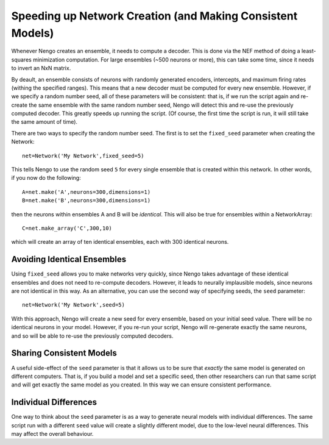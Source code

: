Speeding up Network Creation (and Making Consistent Models) 
============================================================

Whenever Nengo creates an ensemble, it needs to compute a decoder.  This is done via the NEF
method of doing a least-squares minimization computation.  For large ensembles (~500 neurons or more), 
this can take some time, since it needs to invert an NxN matrix.

By deault, an ensemble consists of neurons with randomly generated encoders, intercepts, and
maximum firing rates (withing the specified ranges).  This means that a new decoder must be
computed for every new ensemble.  However, if we specify a random number seed, all of these
parameters will be consistent: that is, if we run the script again and re-create the same
ensemble with the same random number seed, Nengo will detect this and re-use the previously
computed decoder.  This greatly speeds up running the script.  (Of course, the first time
the script is run, it will still take the same amount of time).

There are two ways to specify the random number seed.  The first is to set the ``fixed_seed`` parameter
when creating the Network::

    net=Network('My Network',fixed_seed=5)
    
This tells Nengo to use the random seed ``5`` for every single ensemble that is created within
this network.  In other words, if you now do the following::

  A=net.make('A',neurons=300,dimensions=1)
  B=net.make('B',neurons=300,dimensions=1)

then the neurons within ensembles A and B will be *identical*.  This will also be true for
ensembles within a NetworkArray::

  C=net.make_array('C',300,10)
  
which will create an array of ten identical ensembles, each with 300 identical neurons.

Avoiding Identical Ensembles
----------------------------------

Using ``fixed_seed`` allows you to make networks very quickly, since Nengo takes advantage
of these identical ensembles and does not need to re-compute decoders.  However, it leads to
neurally implausible models, since neurons are not identical in this way.  As an alternative, you
can use the second way of specifying seeds, the ``seed`` parameter::

    net=Network('My Network',seed=5)

With this approach, Nengo will create a new seed for every ensemble, based on your initial seed
value.  There will be no identical neurons in your model.  However, if you re-run your script,
Nengo will re-generate exactly the same neurons, and so will be able to re-use the previously
computed decoders.

Sharing Consistent Models
--------------------------

A useful side-effect of the ``seed`` parameter is that it allows us to be sure that *exactly*
the same model is generated on different computers.  That is, if you build a model and set
a specific seed, then other researchers can run that same script and will get exactly the
same model as you created.  In this way we can ensure consistent performance.

Individual Differences
------------------------

One way to think about the ``seed`` parameter is as a way to generate neural models
with individual differences.  The same script run with a different ``seed`` value will
create a slightly different model, due to the low-level neural differences.  This may 
affect the overall behaviour.
    